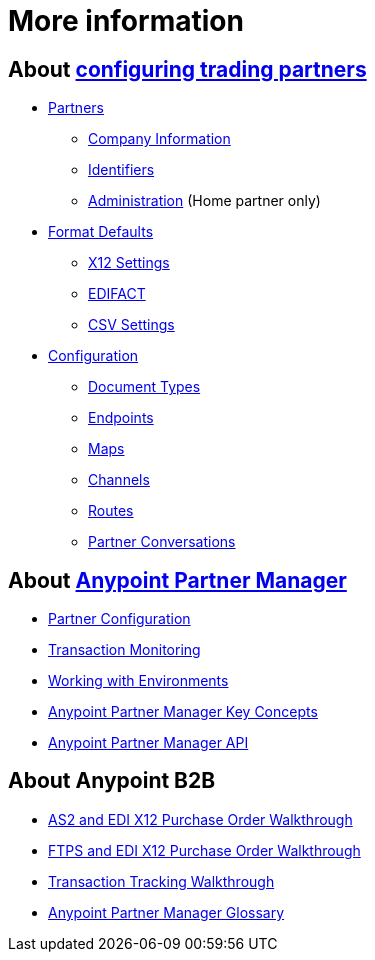 = More information

== About link:/anypoint-b2b/partner-configuration[configuring trading partners]

** link:/anypoint-b2b/partners[Partners]
*** link:/anypoint-b2b/company-information[Company Information]
*** link:/anypoint-b2b/identifiers[Identifiers]
*** link:/anypoint-b2b/administration[Administration] (Home partner only)

** link:/anypoint-b2b/format-defaults[Format Defaults]
*** link:/anypoint-b2b/x12-settings[X12 Settings]
*** link:/anypoint-b2b/edifact-settings[EDIFACT]
*** link:/anypoint-b2b/csv-settings[CSV Settings]

** link:/anypoint-b2b/configuration[Configuration]
*** link:/anypoint-b2b/document-types[Document Types]
*** link:/anypoint-b2b/endpoints[Endpoints]
*** link:/anypoint-b2b/maps[Maps]
*** link:/anypoint-b2b/channels[Channels]
*** link:/anypoint-b2b/routes[Routes]
*** link:/anypoint-b2b/partner-conversations[Partner Conversations]


== About link:/anypoint-b2b/anypoint-partner-manager[Anypoint Partner Manager]

* link:/anypoint-b2b/partner-configuration[Partner Configuration]
* link:/anypoint-b2b/transaction-monitoring[Transaction Monitoring]
* link:/anypoint-b2b/working-with-environments[Working with Environments]
* link:/anypoint-b2b/key-concepts[Anypoint Partner Manager Key Concepts]
* link:/anypoint-b2b/anypoint-partner-manager-api[Anypoint Partner Manager API]

== About Anypoint B2B

* link:/anypoint-b2b/as2-and-edi-x12-purchase-order-walkthrough[AS2 and EDI X12 Purchase Order Walkthrough]
* link:/anypoint-b2b/ftps-and-edi-x12-purchase-order-walkthrough[FTPS and EDI X12 Purchase Order Walkthrough]
* link:/anypoint-b2b/transaction-tracking-walkthrough[Transaction Tracking Walkthrough]
* link:/anypoint-b2b/glossary[Anypoint Partner Manager Glossary]

